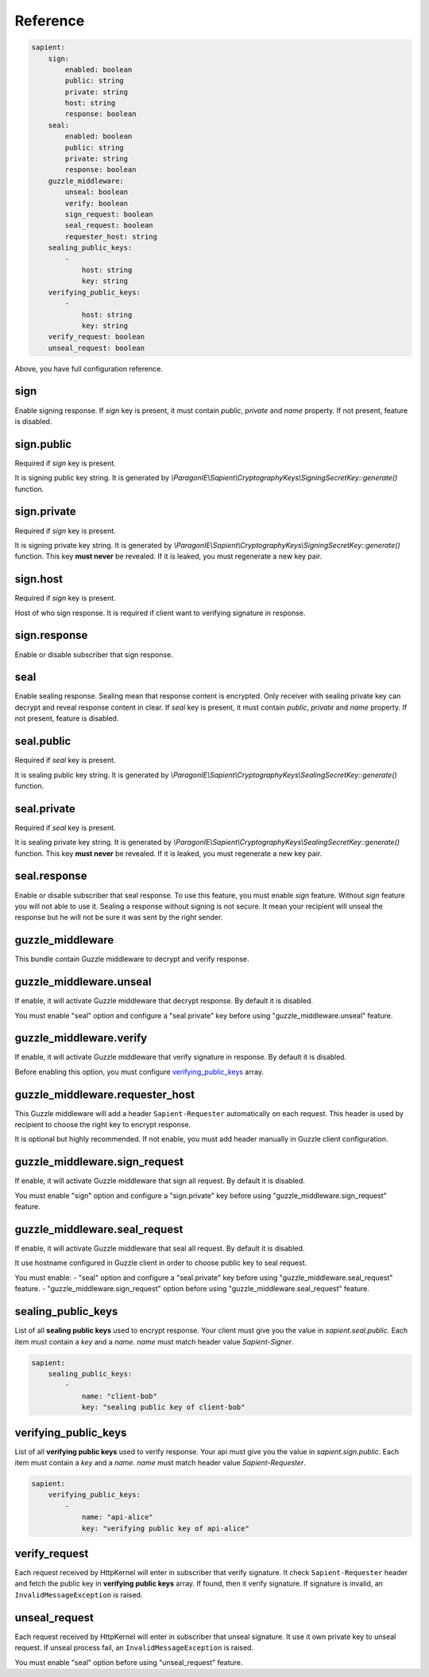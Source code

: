 Reference
=======================

.. code-block:: yaml

    sapient:
        sign:
            enabled: boolean
            public: string
            private: string
            host: string
            response: boolean
        seal:
            enabled: boolean
            public: string
            private: string
            response: boolean
        guzzle_middleware:
            unseal: boolean
            verify: boolean
            sign_request: boolean
            seal_request: boolean
            requester_host: string
        sealing_public_keys:
            -
                host: string
                key: string
        verifying_public_keys:
            -
                host: string
                key: string
        verify_request: boolean
        unseal_request: boolean

Above, you have full configuration reference.

.. sign:
sign
----

Enable signing response. If `sign` key is present, it must contain `public`, `private` and `name` property.
If not present, feature is disabled.

.. sign.public:
sign.public
-----------

Required if `sign` key is present.

It is signing public key string. It is generated by `\\ParagonIE\\Sapient\\CryptographyKeys\\SigningSecretKey::generate()` function.

.. sign.private:
sign.private
-----------

Required if `sign` key is present.

It is signing private key string. It is generated by `\\ParagonIE\\Sapient\\CryptographyKeys\\SigningSecretKey::generate()` function.
This key **must never** be revealed. If it is leaked, you must regenerate a new key pair.

.. sign.host:
sign.host
---------

Required if `sign` key is present.

Host of who sign response. It is required if client want to verifying signature in response.

.. sign.response:
sign.response
-------------

Enable or disable subscriber that sign response.

.. seal:
seal
----

Enable sealing response. Sealing mean that response content is encrypted. Only receiver
with sealing private key can decrypt and reveal response content in clear. If `seal` key is present,
it must contain `public`, `private` and `name` property. If not present, feature is disabled.

.. seal.public:
seal.public
-----------

Required if `seal` key is present.

It is sealing public key string. It is generated by `\\ParagonIE\\Sapient\\CryptographyKeys\\SealingSecretKey::generate()` function.

.. seal.private:
seal.private
-----------

Required if `seal` key is present.

It is sealing private key string. It is generated by `\\ParagonIE\\Sapient\\CryptographyKeys\\SealingSecretKey::generate()` function.
This key **must never** be revealed. If it is leaked, you must regenerate a new key pair.

.. seal.response:
seal.response
------------

Enable or disable subscriber that seal response. To use this feature, you must enable `sign` feature. Without `sign`
feature you will not able to use it. Sealing a response without signing is not secure. It mean your recipient will unseal the response but he
will not be sure it was sent by the right sender.

.. guzzle_middleware:
guzzle_middleware
-----------------

This bundle contain Guzzle middleware to decrypt and verify response.

.. guzzle_middleware.unseal:
guzzle_middleware.unseal
------------------------

If enable, it will activate Guzzle middleware that decrypt response. By default it is disabled.

You must enable "seal" option and configure a "seal.private" key before using "guzzle_middleware.unseal" feature.

.. guzzle_middleware.verify:
guzzle_middleware.verify
------------------------

If enable, it will activate Guzzle middleware that verify signature in response. By default it is disabled.

Before enabling this option, you must configure verifying_public_keys_ array.

.. guzzle_middleware.requester_host:
guzzle_middleware.requester_host
------------------------

This Guzzle middleware will add a header ``Sapient-Requester`` automatically on each request. This
header is used by recipient to choose the right key to encrypt response.

It is optional but highly recommended. If not enable, you must add header manually in
Guzzle client configuration.

.. guzzle_middleware.sign_request:
guzzle_middleware.sign_request
------------------------------

If enable, it will activate Guzzle middleware that sign all request. By default it is disabled.

You must enable "sign" option and configure a "sign.private" key before using "guzzle_middleware.sign_request" feature.

.. guzzle_middleware.seal_request:
guzzle_middleware.seal_request
------------------------------

If enable, it will activate Guzzle middleware that seal all request. By default it is disabled.

It use hostname configured in Guzzle client in order to choose public key to seal request.

You must enable:
- "seal" option and configure a "seal.private" key before using "guzzle_middleware.seal_request" feature.
- "guzzle_middleware.sign_request" option before using "guzzle_middleware.seal_request" feature.

.. sealing_public_keys:
sealing_public_keys
-------------------

List of all **sealing public keys** used to encrypt response. Your client must give you the value in `sapient.seal.public`.
Each item must contain a `key` and a `name`. `name` must match header value `Sapient-Signer`.

.. code-block:: yaml

    sapient:
        sealing_public_keys:
            -
                name: "client-bob"
                key: "sealing public key of client-bob"


.. verifying_public_keys:
verifying_public_keys
-------------------

List of all **verifying public keys** used to verify response. Your api must give you the value in `sapient.sign.public`.
Each item must contain a `key` and a `name`. `name` must match header value `Sapient-Requester`.

.. code-block:: yaml

    sapient:
        verifying_public_keys:
            -
                name: "api-alice"
                key: "verifying public key of api-alice"

.. verify_request:
verify_request
--------------

Each request received by HttpKernel will enter in subscriber that verify signature. It
check ``Sapient-Requester`` header and fetch the public key in **verifying public keys** array.
If found, then it verify signature. If signature is invalid, an ``InvalidMessageException`` is raised.

.. unseal_request:
unseal_request
--------------

Each request received by HttpKernel will enter in subscriber that unseal signature. It use it own private
key to unseal request. If unseal process fail, an ``InvalidMessageException`` is raised.

You must enable "seal" option before using "unseal_request" feature.
